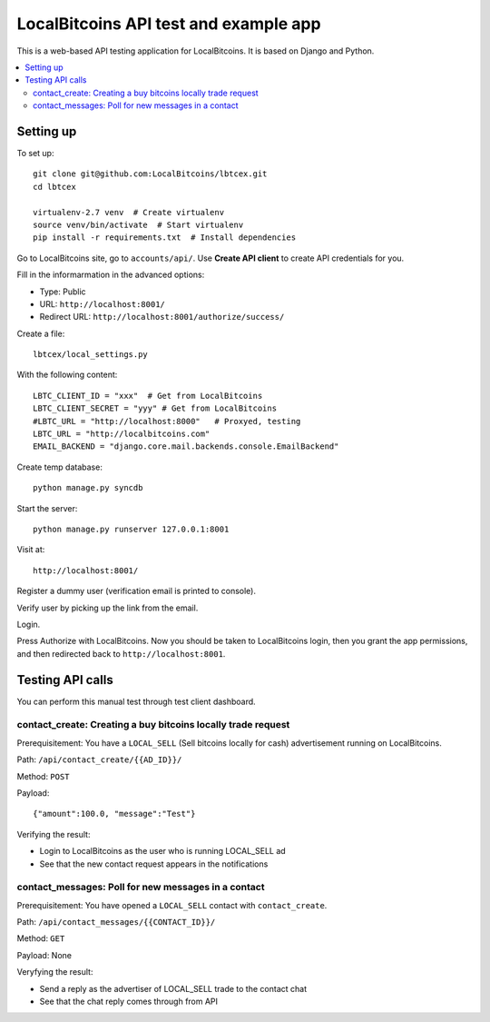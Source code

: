 ========================================
LocalBitcoins API test and example app
========================================

This is a web-based API testing application for LocalBitcoins.
It is based on Django and Python.

.. contents :: :local:

Setting up
===========

To set up::

    git clone git@github.com:LocalBitcoins/lbtcex.git
    cd lbtcex

    virtualenv-2.7 venv  # Create virtualenv
    source venv/bin/activate  # Start virtualenv
    pip install -r requirements.txt  # Install dependencies

Go to LocalBitcoins site, go to ``accounts/api/``.
Use **Create API client** to create API credentials for you.

Fill in the informarmation in the advanced options:

* Type: Public

* URL: ``http://localhost:8001/``

* Redirect URL: ``http://localhost:8001/authorize/success/``

Create a file::

    lbtcex/local_settings.py

With the following content::

    LBTC_CLIENT_ID = "xxx"  # Get from LocalBitcoins
    LBTC_CLIENT_SECRET = "yyy" # Get from LocalBitcoins
    #LBTC_URL = "http://localhost:8000"   # Proxyed, testing
    LBTC_URL = "http://localbitcoins.com"
    EMAIL_BACKEND = "django.core.mail.backends.console.EmailBackend"

Create temp database::

    python manage.py syncdb

Start the server::

    python manage.py runserver 127.0.0.1:8001

Visit at::

    http://localhost:8001/

Register a dummy user (verification email is printed to console).

Verify user by picking up the link from the email.

Login.

Press Authorize with LocalBitcoins. Now you should be taken to LocalBitcoins login,
then you grant the app permissions, and then redirected back to ``http://localhost:8001``.


Testing API calls
====================

You can perform this manual test through test client dashboard.

contact_create: Creating a buy bitcoins locally trade request
----------------------------------------------------------------

Prerequisitement: You have a ``LOCAL_SELL`` (Sell bitcoins locally for cash) advertisement running on LocalBitcoins.

Path: ``/api/contact_create/{{AD_ID}}/``

Method: ``POST``

Payload::

    {"amount":100.0, "message":"Test"}

Verifying the result:

* Login to LocalBitcoins as the user who is running LOCAL_SELL ad

* See that the new contact request appears in the notifications

contact_messages: Poll for new messages in a contact
----------------------------------------------------------------

Prerequisitement: You have opened a  ``LOCAL_SELL`` contact with ``contact_create``.

Path: ``/api/contact_messages/{{CONTACT_ID}}/``

Method: ``GET``

Payload: None

Veryfying the result:

* Send a reply as the advertiser of LOCAL_SELL trade to the contact chat

* See that the chat reply comes through from API




